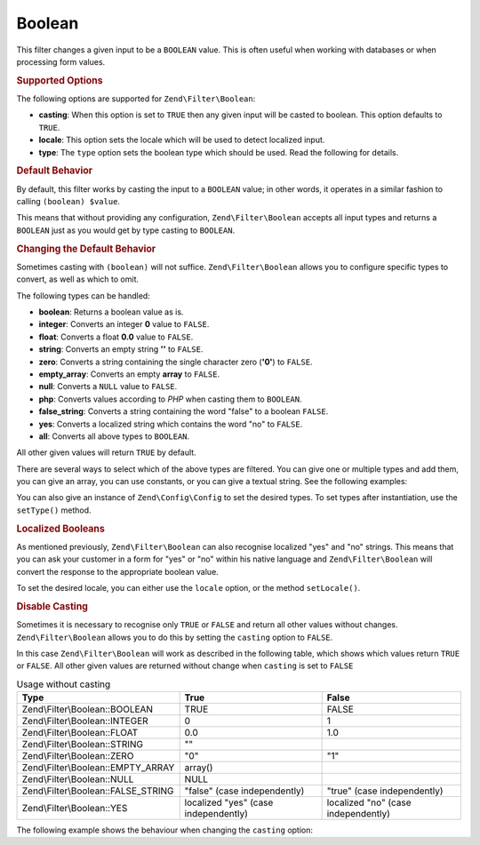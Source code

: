 .. _zend.filter.set.boolean:

Boolean
-------

This filter changes a given input to be a ``BOOLEAN`` value. This is often useful when working with databases or
when processing form values.

.. _zend.filter.set.boolean.options:

.. rubric:: Supported Options

The following options are supported for ``Zend\Filter\Boolean``:

- **casting**: When this option is set to ``TRUE`` then any given input will be casted to boolean. This option
  defaults to ``TRUE``.

- **locale**: This option sets the locale which will be used to detect localized input.

- **type**: The ``type`` option sets the boolean type which should be used. Read the following for details.

.. _zend.filter.set.boolean.default:

.. rubric:: Default Behavior

By default, this filter works by casting the input to a ``BOOLEAN`` value; in other words, it operates in a similar
fashion to calling ``(boolean) $value``.

.. code-block:: php
   :linenos:

   $filter = new Zend\Filter\Boolean();
   $value  = '';
   $result = $filter->filter($value);
   // returns false

This means that without providing any configuration, ``Zend\Filter\Boolean`` accepts all input types and returns a
``BOOLEAN`` just as you would get by type casting to ``BOOLEAN``.

.. _zend.filter.set.boolean.types:

.. rubric:: Changing the Default Behavior

Sometimes casting with ``(boolean)`` will not suffice. ``Zend\Filter\Boolean`` allows you to configure specific
types to convert, as well as which to omit.

The following types can be handled:

- **boolean**: Returns a boolean value as is.

- **integer**: Converts an integer **0** value to ``FALSE``.

- **float**: Converts a float **0.0** value to ``FALSE``.

- **string**: Converts an empty string **''** to ``FALSE``.

- **zero**: Converts a string containing the single character zero (**'0'**) to ``FALSE``.

- **empty_array**: Converts an empty **array** to ``FALSE``.

- **null**: Converts a ``NULL`` value to ``FALSE``.

- **php**: Converts values according to *PHP* when casting them to ``BOOLEAN``.

- **false_string**: Converts a string containing the word "false" to a boolean ``FALSE``.

- **yes**: Converts a localized string which contains the word "no" to ``FALSE``.

- **all**: Converts all above types to ``BOOLEAN``.

All other given values will return ``TRUE`` by default.

There are several ways to select which of the above types are filtered. You can give one or multiple types and add
them, you can give an array, you can use constants, or you can give a textual string. See the following examples:

.. code-block:: php
   :linenos:

   // converts 0 to false
   $filter = new Zend\Filter\Boolean(Zend\Filter\Boolean::INTEGER);

   // converts 0 and '0' to false
   $filter = new Zend\Filter\Boolean(
       Zend\Filter\Boolean::INTEGER + Zend\Filter\Boolean::ZERO
   );

   // converts 0 and '0' to false
   $filter = new Zend\Filter\Boolean(array(
       'type' => array(
           Zend\Filter\Boolean::INTEGER,
           Zend\Filter\Boolean::ZERO,
       ),
   ));

   // converts 0 and '0' to false
   $filter = new Zend\Filter\Boolean(array(
       'type' => array(
           'integer',
           'zero',
       ),
   ));

You can also give an instance of ``Zend\Config\Config`` to set the desired types. To set types after instantiation,
use the ``setType()`` method.

.. _zend.filter.set.boolean.localized:

.. rubric:: Localized Booleans

As mentioned previously, ``Zend\Filter\Boolean`` can also recognise localized "yes" and "no" strings. This means
that you can ask your customer in a form for "yes" or "no" within his native language and ``Zend\Filter\Boolean``
will convert the response to the appropriate boolean value.

To set the desired locale, you can either use the ``locale`` option, or the method ``setLocale()``.

.. code-block:: php
   :linenos:

   $filter = new Zend\Filter\Boolean(array(
       'type'   => Zend\Filter\Boolean::ALL,
       'locale' => 'de',
   ));

   // returns false
   echo $filter->filter('nein');

   $filter->setLocale('en');

   // returns true
   $filter->filter('yes');

.. _zend.filter.set.boolean.casting:

.. rubric:: Disable Casting

Sometimes it is necessary to recognise only ``TRUE`` or ``FALSE`` and return all other values without changes.
``Zend\Filter\Boolean`` allows you to do this by setting the ``casting`` option to ``FALSE``.

In this case ``Zend\Filter\Boolean`` will work as described in the following table, which shows which values return
``TRUE`` or ``FALSE``. All other given values are returned without change when ``casting`` is set to ``FALSE``

.. _zend.filter.set.boolean.casting.table:

.. table:: Usage without casting

   +-----------------------------------+------------------------------------+-----------------------------------+
   |Type                               |True                                |False                              |
   +===================================+====================================+===================================+
   |Zend\\Filter\\Boolean::BOOLEAN     |TRUE                                |FALSE                              |
   +-----------------------------------+------------------------------------+-----------------------------------+
   |Zend\\Filter\\Boolean::INTEGER     |0                                   |1                                  |
   +-----------------------------------+------------------------------------+-----------------------------------+
   |Zend\\Filter\\Boolean::FLOAT       |0.0                                 |1.0                                |
   +-----------------------------------+------------------------------------+-----------------------------------+
   |Zend\\Filter\\Boolean::STRING      |""                                  |                                   |
   +-----------------------------------+------------------------------------+-----------------------------------+
   |Zend\\Filter\\Boolean::ZERO        |"0"                                 |"1"                                |
   +-----------------------------------+------------------------------------+-----------------------------------+
   |Zend\\Filter\\Boolean::EMPTY_ARRAY |array()                             |                                   |
   +-----------------------------------+------------------------------------+-----------------------------------+
   |Zend\\Filter\\Boolean::NULL        |NULL                                |                                   |
   +-----------------------------------+------------------------------------+-----------------------------------+
   |Zend\\Filter\\Boolean::FALSE_STRING|"false" (case independently)        |"true" (case independently)        |
   +-----------------------------------+------------------------------------+-----------------------------------+
   |Zend\\Filter\\Boolean::YES         |localized "yes" (case independently)|localized "no" (case independently)|
   +-----------------------------------+------------------------------------+-----------------------------------+

The following example shows the behaviour when changing the ``casting`` option:

.. code-block:: php
   :linenos:

   $filter = new Zend\Filter\Boolean(array(
       'type'    => Zend\Filter\Boolean::ALL,
       'casting' => false,
   ));

   // returns false
   echo $filter->filter(0);

   // returns true
   echo $filter->filter(1);

   // returns the value
   echo $filter->filter(2);



